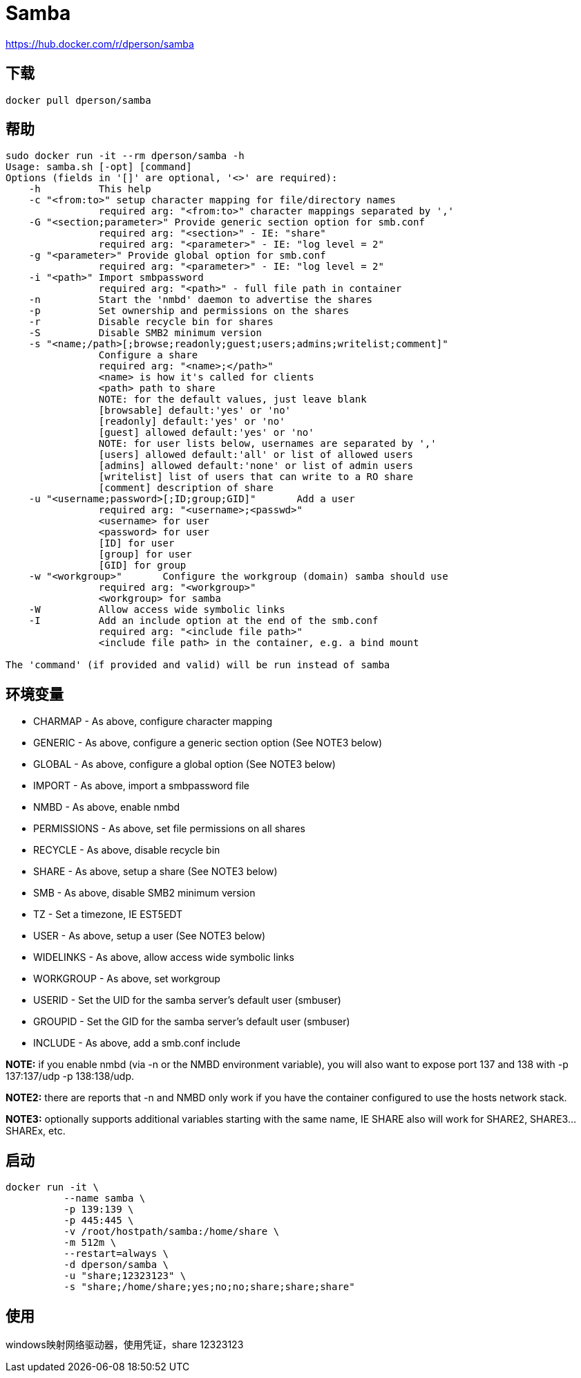 = Samba

https://hub.docker.com/r/dperson/samba

== 下载

 docker pull dperson/samba

== 帮助

[source,bash]
----
sudo docker run -it --rm dperson/samba -h
Usage: samba.sh [-opt] [command]
Options (fields in '[]' are optional, '<>' are required):
    -h          This help
    -c "<from:to>" setup character mapping for file/directory names
                required arg: "<from:to>" character mappings separated by ','
    -G "<section;parameter>" Provide generic section option for smb.conf
                required arg: "<section>" - IE: "share"
                required arg: "<parameter>" - IE: "log level = 2"
    -g "<parameter>" Provide global option for smb.conf
                required arg: "<parameter>" - IE: "log level = 2"
    -i "<path>" Import smbpassword
                required arg: "<path>" - full file path in container
    -n          Start the 'nmbd' daemon to advertise the shares
    -p          Set ownership and permissions on the shares
    -r          Disable recycle bin for shares
    -S          Disable SMB2 minimum version
    -s "<name;/path>[;browse;readonly;guest;users;admins;writelist;comment]"
                Configure a share
                required arg: "<name>;</path>"
                <name> is how it's called for clients
                <path> path to share
                NOTE: for the default values, just leave blank
                [browsable] default:'yes' or 'no'
                [readonly] default:'yes' or 'no'
                [guest] allowed default:'yes' or 'no'
                NOTE: for user lists below, usernames are separated by ','
                [users] allowed default:'all' or list of allowed users
                [admins] allowed default:'none' or list of admin users
                [writelist] list of users that can write to a RO share
                [comment] description of share
    -u "<username;password>[;ID;group;GID]"       Add a user
                required arg: "<username>;<passwd>"
                <username> for user
                <password> for user
                [ID] for user
                [group] for user
                [GID] for group
    -w "<workgroup>"       Configure the workgroup (domain) samba should use
                required arg: "<workgroup>"
                <workgroup> for samba
    -W          Allow access wide symbolic links
    -I          Add an include option at the end of the smb.conf
                required arg: "<include file path>"
                <include file path> in the container, e.g. a bind mount

The 'command' (if provided and valid) will be run instead of samba
----

== 环境变量

* CHARMAP - As above, configure character mapping
* GENERIC - As above, configure a generic section option (See NOTE3 below)
* GLOBAL - As above, configure a global option (See NOTE3 below)
* IMPORT - As above, import a smbpassword file
* NMBD - As above, enable nmbd
* PERMISSIONS - As above, set file permissions on all shares
* RECYCLE - As above, disable recycle bin
* SHARE - As above, setup a share (See NOTE3 below)
* SMB - As above, disable SMB2 minimum version
* TZ - Set a timezone, IE EST5EDT
* USER - As above, setup a user (See NOTE3 below)
* WIDELINKS - As above, allow access wide symbolic links
* WORKGROUP - As above, set workgroup
* USERID - Set the UID for the samba server's default user (smbuser)
* GROUPID - Set the GID for the samba server's default user (smbuser)
* INCLUDE - As above, add a smb.conf include

*NOTE:* if you enable nmbd (via -n or the NMBD environment variable), you will also want to expose port 137 and 138 with -p 137:137/udp -p 138:138/udp.

*NOTE2:* there are reports that -n and NMBD only work if you have the container configured to use the hosts network stack.

*NOTE3:* optionally supports additional variables starting with the same name, IE SHARE also will work for SHARE2, SHARE3... SHAREx, etc.

== 启动

[source,bash]
----
docker run -it \
          --name samba \
          -p 139:139 \
          -p 445:445 \
          -v /root/hostpath/samba:/home/share \
          -m 512m \
          --restart=always \
          -d dperson/samba \
          -u "share;12323123" \
          -s "share;/home/share;yes;no;no;share;share;share"
----

== 使用

windows映射网络驱动器，使用凭证，share 12323123
